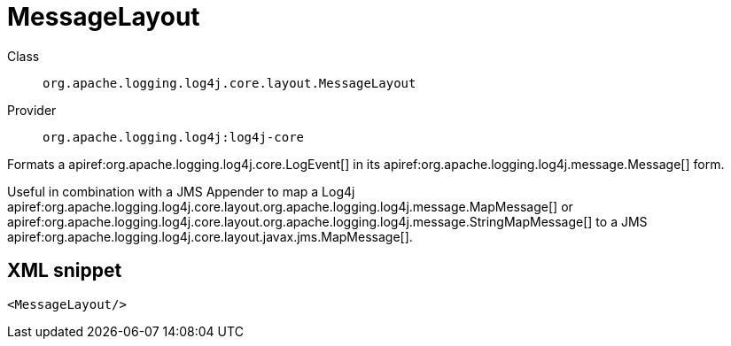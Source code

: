 ////
Licensed to the Apache Software Foundation (ASF) under one or more
contributor license agreements. See the NOTICE file distributed with
this work for additional information regarding copyright ownership.
The ASF licenses this file to You under the Apache License, Version 2.0
(the "License"); you may not use this file except in compliance with
the License. You may obtain a copy of the License at

    https://www.apache.org/licenses/LICENSE-2.0

Unless required by applicable law or agreed to in writing, software
distributed under the License is distributed on an "AS IS" BASIS,
WITHOUT WARRANTIES OR CONDITIONS OF ANY KIND, either express or implied.
See the License for the specific language governing permissions and
limitations under the License.
////

[#org_apache_logging_log4j_core_layout_MessageLayout]
= MessageLayout

Class:: `org.apache.logging.log4j.core.layout.MessageLayout`
Provider:: `org.apache.logging.log4j:log4j-core`


Formats a apiref:org.apache.logging.log4j.core.LogEvent[] in its apiref:org.apache.logging.log4j.message.Message[] form.

Useful in combination with a JMS Appender to map a Log4j apiref:org.apache.logging.log4j.core.layout.org.apache.logging.log4j.message.MapMessage[] or apiref:org.apache.logging.log4j.core.layout.org.apache.logging.log4j.message.StringMapMessage[] to a JMS apiref:org.apache.logging.log4j.core.layout.javax.jms.MapMessage[].

[#org_apache_logging_log4j_core_layout_MessageLayout-XML-snippet]
== XML snippet
[source, xml]
----
<MessageLayout/>
----
